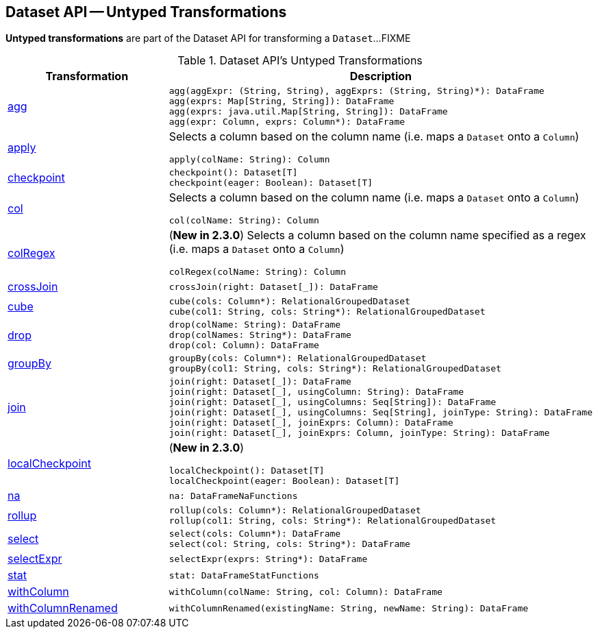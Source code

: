 == Dataset API -- Untyped Transformations

*Untyped transformations* are part of the Dataset API for transforming a `Dataset`...FIXME

[[methods]]
.Dataset API's Untyped Transformations
[cols="1,2",options="header",width="100%"]
|===
| Transformation
| Description

| <<agg, agg>>
a|

[source, scala]
----
agg(aggExpr: (String, String), aggExprs: (String, String)*): DataFrame
agg(exprs: Map[String, String]): DataFrame
agg(exprs: java.util.Map[String, String]): DataFrame
agg(expr: Column, exprs: Column*): DataFrame
----

| <<apply, apply>>
a| Selects a column based on the column name (i.e. maps a `Dataset` onto a `Column`)

[source, scala]
----
apply(colName: String): Column
----

| <<checkpoint, checkpoint>>
a|

[source, scala]
----
checkpoint(): Dataset[T]
checkpoint(eager: Boolean): Dataset[T]
----

| <<col, col>>
a| Selects a column based on the column name (i.e. maps a `Dataset` onto a `Column`)

[source, scala]
----
col(colName: String): Column
----

| <<colRegex, colRegex>>
a| (*New in 2.3.0*) Selects a column based on the column name specified as a regex (i.e. maps a `Dataset` onto a `Column`)

[source, scala]
----
colRegex(colName: String): Column
----

| <<crossJoin, crossJoin>>
a|

[source, scala]
----
crossJoin(right: Dataset[_]): DataFrame
----

| <<cube, cube>>
a|

[source, scala]
----
cube(cols: Column*): RelationalGroupedDataset
cube(col1: String, cols: String*): RelationalGroupedDataset
----

| <<drop, drop>>
a|

[source, scala]
----
drop(colName: String): DataFrame
drop(colNames: String*): DataFrame
drop(col: Column): DataFrame
----

| <<groupBy, groupBy>>
a|

[source, scala]
----
groupBy(cols: Column*): RelationalGroupedDataset
groupBy(col1: String, cols: String*): RelationalGroupedDataset
----

| <<join, join>>
a|

[source, scala]
----
join(right: Dataset[_]): DataFrame
join(right: Dataset[_], usingColumn: String): DataFrame
join(right: Dataset[_], usingColumns: Seq[String]): DataFrame
join(right: Dataset[_], usingColumns: Seq[String], joinType: String): DataFrame
join(right: Dataset[_], joinExprs: Column): DataFrame
join(right: Dataset[_], joinExprs: Column, joinType: String): DataFrame
----

| <<localCheckpoint, localCheckpoint>>
a| (*New in 2.3.0*)

[source, scala]
----
localCheckpoint(): Dataset[T]
localCheckpoint(eager: Boolean): Dataset[T]
----

| <<na, na>>
a|

[source, scala]
----
na: DataFrameNaFunctions
----

| <<rollup, rollup>>
a|

[source, scala]
----
rollup(cols: Column*): RelationalGroupedDataset
rollup(col1: String, cols: String*): RelationalGroupedDataset
----

| <<select, select>>
a|

[source, scala]
----
select(cols: Column*): DataFrame
select(col: String, cols: String*): DataFrame
----

| <<selectExpr, selectExpr>>
a|

[source, scala]
----
selectExpr(exprs: String*): DataFrame
----

| <<stat, stat>>
a|

[source, scala]
----
stat: DataFrameStatFunctions
----

| <<withColumn, withColumn>>
a|

[source, scala]
----
withColumn(colName: String, col: Column): DataFrame
----

| <<withColumnRenamed, withColumnRenamed>>
a|

[source, scala]
----
withColumnRenamed(existingName: String, newName: String): DataFrame
----
|===

